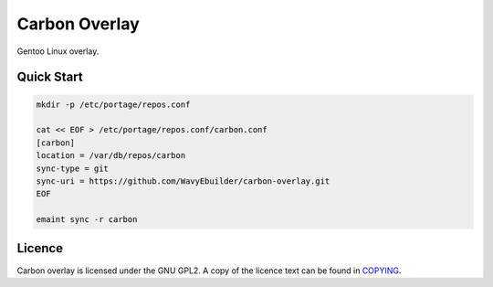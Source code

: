 ==============
Carbon Overlay
==============

Gentoo Linux overlay.

Quick Start
-----------

.. code-block:: bash

   mkdir -p /etc/portage/repos.conf

   cat << EOF > /etc/portage/repos.conf/carbon.conf
   [carbon]
   location = /var/db/repos/carbon
   sync-type = git
   sync-uri = https://github.com/WavyEbuilder/carbon-overlay.git
   EOF

   emaint sync -r carbon

Licence
-------

Carbon overlay is licensed under the GNU GPL2. A copy of the licence text can be found in `COPYING <COPYING>`_.
